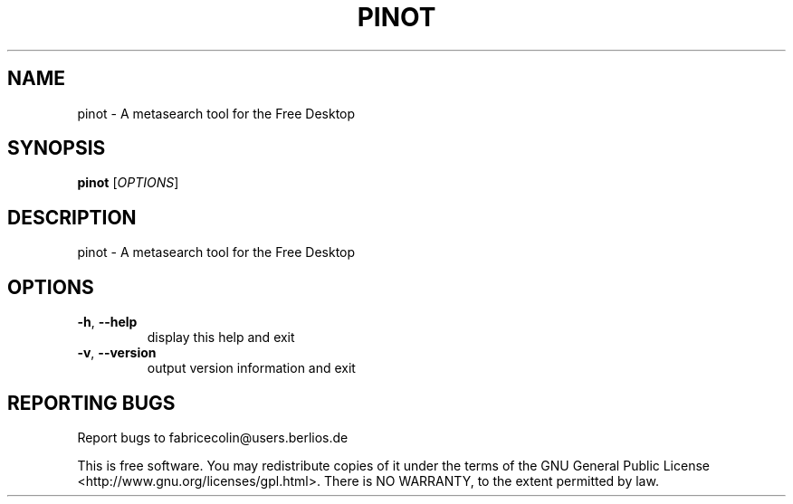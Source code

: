 .\" DO NOT MODIFY THIS FILE!  It was generated by help2man 1.36.
.TH PINOT "1" "November 2006" "pinot - pinot 0.63" "User Commands"
.SH NAME
pinot \- A metasearch tool for the Free Desktop
.SH SYNOPSIS
.B pinot
[\fIOPTIONS\fR]
.SH DESCRIPTION
pinot \- A metasearch tool for the Free Desktop
.SH OPTIONS
.TP
\fB\-h\fR, \fB\-\-help\fR
display this help and exit
.TP
\fB\-v\fR, \fB\-\-version\fR
output version information and exit
.SH "REPORTING BUGS"
Report bugs to fabricecolin@users.berlios.de
.PP
This is free software.  You may redistribute copies of it under the terms of
the GNU General Public License <http://www.gnu.org/licenses/gpl.html>.
There is NO WARRANTY, to the extent permitted by law.
